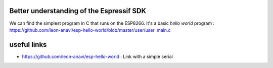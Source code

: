 
Better understanding of the Espressif SDK
=========================================

We can find the simplest program in C that runs on the ESP8266. It's a basic
*hello world* program : https://github.com/leon-anavi/esp-hello-world/blob/master/user/user_main.c





useful links
============


- https://github.com/leon-anavi/esp-hello-world : Link with a simple serial 
